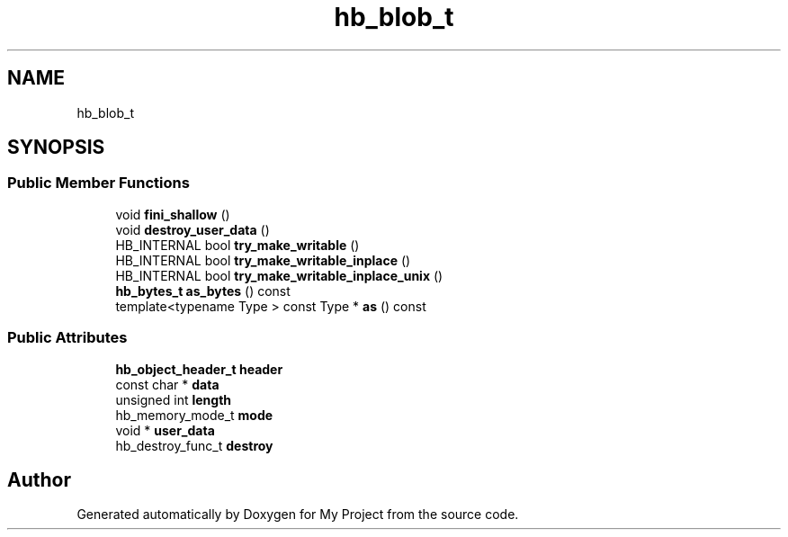 .TH "hb_blob_t" 3 "Wed Feb 1 2023" "Version Version 0.0" "My Project" \" -*- nroff -*-
.ad l
.nh
.SH NAME
hb_blob_t
.SH SYNOPSIS
.br
.PP
.SS "Public Member Functions"

.in +1c
.ti -1c
.RI "void \fBfini_shallow\fP ()"
.br
.ti -1c
.RI "void \fBdestroy_user_data\fP ()"
.br
.ti -1c
.RI "HB_INTERNAL bool \fBtry_make_writable\fP ()"
.br
.ti -1c
.RI "HB_INTERNAL bool \fBtry_make_writable_inplace\fP ()"
.br
.ti -1c
.RI "HB_INTERNAL bool \fBtry_make_writable_inplace_unix\fP ()"
.br
.ti -1c
.RI "\fBhb_bytes_t\fP \fBas_bytes\fP () const"
.br
.ti -1c
.RI "template<typename Type > const Type * \fBas\fP () const"
.br
.in -1c
.SS "Public Attributes"

.in +1c
.ti -1c
.RI "\fBhb_object_header_t\fP \fBheader\fP"
.br
.ti -1c
.RI "const char * \fBdata\fP"
.br
.ti -1c
.RI "unsigned int \fBlength\fP"
.br
.ti -1c
.RI "hb_memory_mode_t \fBmode\fP"
.br
.ti -1c
.RI "void * \fBuser_data\fP"
.br
.ti -1c
.RI "hb_destroy_func_t \fBdestroy\fP"
.br
.in -1c

.SH "Author"
.PP 
Generated automatically by Doxygen for My Project from the source code\&.
